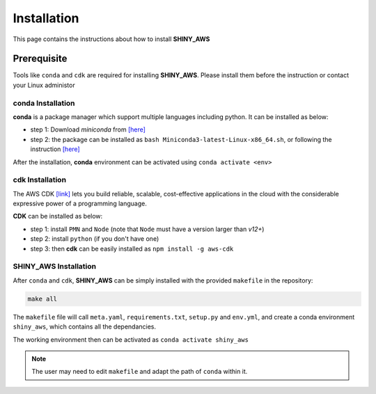 Installation
=====

This page contains the instructions about how to install **SHINY_AWS**

Prerequisite
------
Tools like ``conda`` and ``cdk`` are required for installing **SHINY_AWS**. Please install them before the instruction or contact your Linux administor

conda Installation
^^^^^^^^^
**conda** is a package manager which support multiple languages including python. It can be installed as below:

- step 1: Download `miniconda` from  `[here] <https://docs.conda.io/en/latest/miniconda.html>`_
- step 2: the package can be installed as ``bash Miniconda3-latest-Linux-x86_64.sh``, or following the instruction `[here] <https://conda.io/projects/conda/en/latest/user-guide/install/linux.html>`_

After the installation, **conda** environment can be activated using ``conda activate <env>``


cdk Installation
^^^^^^^^^
The AWS CDK `[link] <https://docs.aws.amazon.com/cdk/v2/guide/home.html>`_ lets you build reliable, scalable, cost-effective applications in the cloud with the considerable expressive power of a programming language.

**CDK** can be installed as below:

- step 1: install ``PMN`` and ``Node`` (note that ``Node`` must have a version larger than `v12+`)
- step 2: install ``python`` (if you don't have one)
- step 3: then **cdk** can be easily installed as ``npm install -g aws-cdk``


SHINY_AWS Installation
^^^^^^^^^
After ``conda`` and ``cdk``, **SHINY_AWS** can be simply installed with the provided ``makefile`` in the repository:

.. code-block:: bash

   make all

The ``makefile`` file will call ``meta.yaml``, ``requirements.txt``, ``setup.py`` and ``env.yml``, and create a conda environment ``shiny_aws``, which contains all the dependancies.

The working environment then can be activated as ``conda activate shiny_aws``

.. note::

   The user may need to edit ``makefile`` and adapt the path of ``conda`` within it.